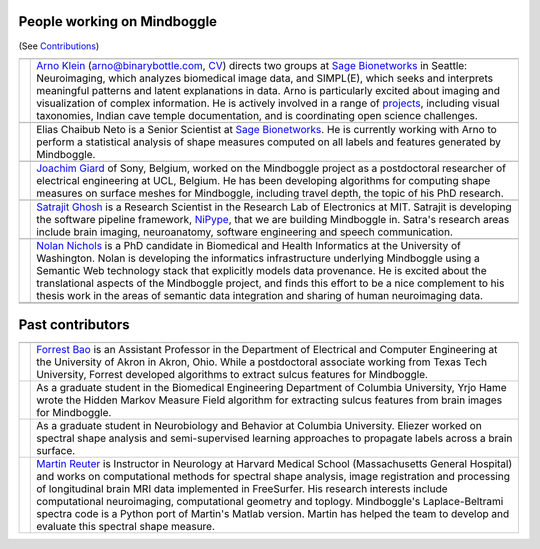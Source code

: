 .. image:: http://media.mindboggle.info/images/people/group/forrest_joachim_arno_yrjo_TastyDeli.jpg

  .. image:: http://media.mindboggle.info/images/people/group/conference1.jpg
  .. image:: http://media.mindboggle.info/images/people/group/conference2.jpg

==============================================================================
People working on Mindboggle
==============================================================================
(See `Contributions <users/THANKS.html>`_)

+------------+--------------+
|            |              |
+------------+--------------+
| |picAK|    | |blurbAK|    |
+------------+--------------+
|            |              |
+------------+--------------+
| |picEC|    | |blurbEC|    |
+------------+--------------+
|            |              |
+------------+--------------+
| |picJG|    | |blurbJG|    |
+------------+--------------+
|            |              |
+------------+--------------+
| |picSG|    | |blurbSG|    |
+------------+--------------+
|            |              |
+------------+--------------+
| |picNN|    | |blurbNN|    |
+------------+--------------+
|            |              |
+------------+--------------+
|            |              |
+------------+--------------+

==============================================================================
Past contributors
==============================================================================

+------------+--------------+
|            |              |
+------------+--------------+
| |picFB|    | |blurbFB|    |
+------------+--------------+
| |picYH|    | |blurbYH|    |
+------------+--------------+
| |picES|    | |blurbES|    |
+------------+--------------+
| |picMR|    | |blurbMR|    |
+------------+--------------+


.. |picAK| image:: http://media.binarybottle.com/images/ArnoKlein.jpg
                    :width: 200px
.. |blurbAK| replace::
    `Arno Klein`_ (arno@binarybottle.com, CV_) directs two groups at `Sage Bionetworks`_ in Seattle:
    Neuroimaging, which analyzes biomedical image data, and SIMPL(E),
    which seeks and interprets meaningful patterns and latent explanations
    in data. Arno is particularly excited about imaging and visualization
    of complex information. He is actively involved in a range of `projects`_,
    including visual taxonomies, Indian cave temple documentation,
    and is coordinating open science challenges.


.. |picEC| image:: http://media.mindboggle.info/images/people/EliasChaibubNeto.jpg
                    :width: 200px
.. |blurbEC| replace::
    Elias Chaibub Neto is a Senior Scientist at `Sage Bionetworks`_.
    He is currently working with Arno to perform a statistical analysis
    of shape measures computed on all labels and features generated by Mindboggle.


.. |picFB| image:: http://media.mindboggle.info/images/people/ForrestBao.jpg
                    :width: 200px
.. |blurbFB| replace::
    `Forrest Bao`_ is an Assistant Professor in the Department of Electrical
    and Computer Engineering at the University of Akron in Akron, Ohio.
    While a postdoctoral associate working from Texas Tech University,
    Forrest developed algorithms to extract sulcus features for Mindboggle.


.. |picJG| image:: http://media.mindboggle.info/images/people/JoachimGiard.jpg
                    :width: 200px
.. |blurbJG| replace::
    `Joachim Giard`_ of Sony, Belgium, worked on the Mindboggle project
    as a postdoctoral researcher of electrical engineering at
    UCL, Belgium. He has been developing algorithms for computing shape measures
    on surface meshes for Mindboggle, including travel depth, the topic of his PhD research.


.. |picSG| image:: http://media.mindboggle.info/images/people/SatrajitGhosh.jpg
                    :width: 200px
.. |blurbSG| replace::
    `Satrajit Ghosh`_ is a Research Scientist in the Research Lab of Electronics at MIT.
    Satrajit is developing the software pipeline framework, NiPype_, 
    that we are building Mindboggle in.  
    Satra's research areas include brain imaging, neuroanatomy, software engineering 
    and speech communication.  


.. |picNN| image:: http://media.mindboggle.info/images/people/NolanNichols.jpg
                    :width: 200px
.. |blurbNN| replace::
    `Nolan Nichols`_ is a PhD candidate in Biomedical and Health Informatics at the University of Washington. 
    Nolan is developing the informatics infrastructure underlying Mindboggle using a Semantic Web 
    technology stack that explicitly models data provenance​.
    He is excited about the translational aspects of the Mindboggle project, 
    and finds this effort to be a nice complement to his thesis work in the areas of 
    semantic data integration and sharing of human neuroimaging data.


.. |picMR| image:: http://media.mindboggle.info/images/people/MartinReuter.jpg
                    :width: 200px
.. |blurbMR| replace::
    `Martin Reuter`_ is Instructor in Neurology at Harvard Medical School 
    (Massachusetts General Hospital) and works on computational methods for spectral shape analysis, 
    image registration and processing of longitudinal brain MRI data implemented in FreeSurfer. 
    His research interests include computational neuroimaging, computational geometry and toplogy. 
    Mindboggle's Laplace-Beltrami spectra code is a Python port of Martin's Matlab version. 
    Martin has helped the team to develop and evaluate this spectral shape measure.


.. |picYH| image:: http://media.mindboggle.info/images/people/YrjoHame.jpg
                    :width: 200px
.. |blurbYH| replace::
    As a graduate student in the Biomedical Engineering Department of Columbia University,
    Yrjo Hame wrote the Hidden Markov Measure Field algorithm
    for extracting sulcus features from brain images for Mindboggle.


.. |picES| image:: http://media.mindboggle.info/images/people/EliezerStavsky.jpg
                    :width: 200px
.. |blurbES| replace::
    As a graduate student in Neurobiology and Behavior at Columbia University.
    Eliezer worked on spectral shape analysis and semi-supervised learning approaches to
    propagate labels across a brain surface.


.. _Arno: http://binarybottle.com
.. _`Arno Klein`: http://binarybottle.com
.. _`CV`: http://binarybottle.com/cv.php
.. _`projects`: http://binarybottle.com/projects.php
.. _`Satrajit Ghosh`: http://mit.edu/~satra
.. _`Forrest Bao`: https://sites.google.com/site/forrestbao/
.. _`Joachim Giard`: https://sites.google.com/site/joachimgiard/home
.. _`Nolan Nichols`: http://www.linkedin.com/in/nolannichols
.. _`Martin Reuter`: http://reuter.mit.edu/
.. _`Hal Canary`: http://cs.unc.edu/~hal/

.. _`Sage Bionetworks`: http://sagebase.org
.. _nipype: http://nipy.org/nipype/

